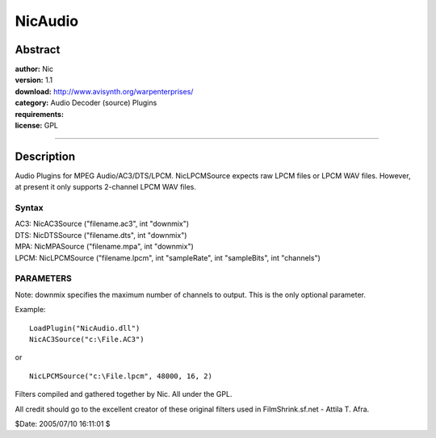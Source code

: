 
NicAudio
========


Abstract
--------

| **author:** Nic
| **version:** 1.1
| **download:** `<http://www.avisynth.org/warpenterprises/>`_
| **category:** Audio Decoder (source) Plugins
| **requirements:**
| **license:** GPL

--------


Description
-----------

Audio Plugins for MPEG Audio/AC3/DTS/LPCM. NicLPCMSource expects raw LPCM
files or LPCM WAV files. However, at present it only supports 2-channel LPCM
WAV files.


Syntax
~~~~~~

| AC3: NicAC3Source ("filename.ac3", int "downmix")
| DTS: NicDTSSource ("filename.dts", int "downmix")
| MPA: NicMPASource ("filename.mpa", int "downmix")
| LPCM: NicLPCMSource ("filename.lpcm", int "sampleRate", int "sampleBits", int
  "channels")


PARAMETERS
~~~~~~~~~~

Note: downmix specifies the maximum number of channels to output. This is the
only optional parameter.

Example:

::

    LoadPlugin("NicAudio.dll")
    NicAC3Source("c:\File.AC3")

or

::

    NicLPCMSource("c:\File.lpcm", 48000, 16, 2)

Filters compiled and gathered together by Nic. All under the GPL.

All credit should go to the excellent creator of these original filters used
in FilmShrink.sf.net - Attila T. Afra.

$Date: 2005/07/10 16:11:01 $
